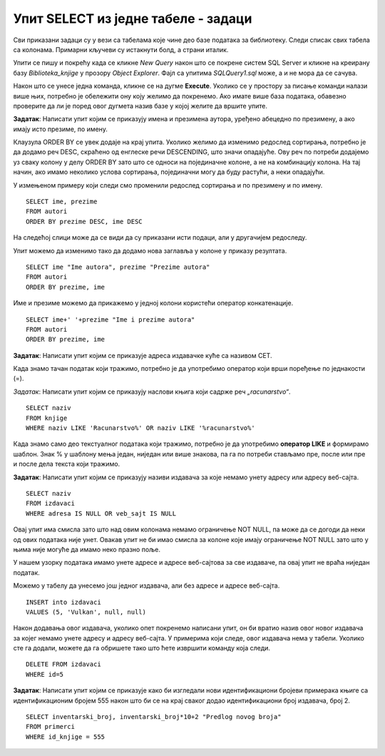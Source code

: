 Упит SELECT из једне табеле - задаци
====================================

.. suggestionnote:: 

    Следе примери проблема који се решавају помоћу упита SELECT. Посебно ћемо обратити пажњу на реалне животне ситуације у којима нам је важно да брзо и поуздано обрадимо податке који су сачувани у бази, и како од тих ситуација формирамо конкретан задатак који се решава писањем упита.  

    Кроз урађене примере ћемо се потрудити да обновимо најважније неопходно да се пишу добри упити. Могућности упита SELECT су, наравно, много веће и кроз наредне лекције ћемо погледати још неке опције за претрагу и формирање резултата.

    У примерима који следе нема спајања табела, тј. подаци се узимају из по једне табеле. 

    Приказани примери могу да буду садржани, у виду угњеждених упита, у програмима помоћу којих приступамо бази података. Касније у материјалима ћемо неке од њих и употребити унутар програмског кода писаног другим програмским језиком. 

Сви приказани задаци су у вези са табелама које чине део базе података за библиотеку. Следи списак свих табела са колонама. Примарни кључеви су истакнути болд, а страни италик. 

.. image:: ../../_images/slika_112a.png
    :width: 400
    :align: center

Упити се пишу и покрећу када се кликне *New Query* након што се покрене систем SQL Server и кликне на креирану базу *Biblioteka_knjige* у прозору *Object Explorer*. Фајл са упитима *SQLQuery1.sql* може, а и не мора да се сачува.

Након што се унесе једна команда, кликне се на дугме **Execute**. Уколико се у простору за писање команди налази више њих, потребно је обележити ону коју желимо да покренемо. Ако имате више база података, обавезно проверите да ли је поред овог дугмета назив базе у којој желите да вршите упите. 

.. image:: ../../_images/slika_112b.jpg
    :width: 400
    :align: center

.. questionnote::

    1. Библиотеци је потребан списак свих аутора чије књиге поседује. Ради лакшег прегледања списка, важно је да списак буде уређен абецедно.

**Задатак**: Написати упит којим се приказују имена и презимена аутора, уређено абецедно по презимену, а ако имају исто презиме, по имену.

.. reveal:: Zadatak_112a
    :showtitle: Прикажи решење
    :hidetitle: Сакриј

    ::
        
        SELECT ime, prezime
        FROM autori
        ORDER BY prezime, ime

    .. image:: ../../_images/slika_112c.jpg
        :width: 400
        :align: center

Клаузула ORDER BY се увек додаје на крај упита. Уколико желимо да изменимо редослед сортирања, потребно је да додамо реч DESC, скраћено од енглеске речи DESCENDING, што значи опадајуће. Ову реч по потреби додајемо уз сваку колону у делу ORDER BY зато што се односи на појединачне колоне, а не на комбинацију колона. На тај начин, ако имамо неколико услова сортирања, појединачни могу да буду растући, а неки опадајући. 

У измењеном примеру који следи смо променили редослед сортирања и по презимену и по имену. 

::

    SELECT ime, prezime
    FROM autori
    ORDER BY prezime DESC, ime DESC

На следећој слици може да се види да су приказани исти подаци, али у другачијем редоследу. 

.. image:: ../../_images/slika_112d.jpg
    :width: 400
    :align: center

Упит можемо да изменимо тако да додамо нова заглавља у колоне у приказу резултата.

::

    SELECT ime "Ime autora", prezime "Prezime autora"
    FROM autori
    ORDER BY prezime, ime

Име и презиме можемо да прикажемо у једној колони користећи оператор конкатенације. 
::

    SELECT ime+' '+prezime "Ime i prezime autora"
    FROM autori
    ORDER BY prezime, ime

.. image:: ../../_images/slika_112e.jpg
    :width: 400
    :align: center

.. questionnote::

    2. Библиотека планира да набави још књига у издању издавачке куће СЕТ. Да би могли да пошаљу наруџбеницу, потребна им је адреса те издавачке куће.  

**Задатак**: Написати упит којим се приказује адреса издавачке куће са називом СЕТ. 

.. image:: ../../_images/slika_112f.jpg
    :width: 400
    :align: center

Када знамо тачан податак који тражимо, потребно је да употребимо оператор који врши поређење по једнакости (=).

.. questionnote::

    3. Члан је дошао у библиотеку и жели да узме неку књигу из рачунарства. Не зна тачан назив књиге која му треба, па пита библиотекара које све књиге имају на тему рачунарства.  

*Задатак*: Написати упит којим се приказују наслови књига који садрже реч *„racunarstvo“*.

.. infonote::

    НАПОМЕНА: Да би се избегли могући проблеми са нашим словима, ћириличним и латиничним, за податке у бази се свуда у овим материјалима користите слова енглеске абецеде, такозвана шишана латиница.

::

    SELECT naziv
    FROM knjige
    WHERE naziv LIKE 'Racunarstvo%' OR naziv LIKE '%racunarstvo%'

.. image:: ../../_images/slika_112g.jpg
    :width: 600
    :align: center

Када знамо само део текстуалног података који тражимо, потребно је да употребимо **оператор LIKE** и формирамо шаблон. Знак % у шаблону мења један, ниједан или више знакова, па га по потреби стављамо пре, после или пре и после дела текста који тражимо.  

.. questionnote::

    4. Библиотека жели да допуни своју базу података и унесе адресе и веб-сајтове за све издавачке куће са којима сарађује, па је важно да се провери који им подаци недостају да би знали које издавачке куће да контактирају да би набавили потребне податке. 

**Задатак**: Написати упит којим се приказују називи издавача за које немамо унету адресу или адресу веб-сајта.  

:: 

    SELECT naziv
    FROM izdavaci
    WHERE adresa IS NULL OR veb_sajt IS NULL

Овај упит има смисла зато што над овим колонама немамо ограничење NOT NULL, па може да се догоди да неки од ових података није унет. Овакав упит не би имао смисла за колоне које имају ограничење NOT NULL зато што у њима није могуће да имамо неко празно поље. 

У нашем узорку података имамо унете адресе и адресе веб-сајтова за све издаваче, па овај упит не враћа ниједан податак. 

Можемо у табелу да унесемо још једног издавача, али без адресе и адресе веб-сајта. 

::

    INSERT into izdavaci
    VALUES (5, 'Vulkan', null, null)

Након додавања овог издавача, уколико опет покренемо написани упит, он би вратио назив овог новог издавача за којег немамо унете адресу и адресу веб-сајта. У примерима који следе, овог издавача нема у табели. Уколико сте га додали, можете да га обришете тако што ћете извршити команду која следи. 

::

    DELETE FROM izdavaci
    WHERE id=5

.. infonote::

    **ВАЖНО:** Празно поље, тј. NULL поље, нема никакву вредност и посматра се као показивач на „ништа“, па су потребни посебни оператори IS NULL и IS NOT NULL да би се проверило да ли је поље празно или није. Није могуће користити оператор који пореди по једнакости (=).

.. questionnote::

    5. Потребно је да се измене инвентарски бројеви књига тако да садрже више цифара, што ће омогућити да се њима обележи већи број књига. Да би се задржао систем обележавања који већ постоји, основна идеја је да се постојећи инвентарски бројеви само мало измене. Један од предлога је да се на крај сваког примерка књиге неког издавача дода идентификациони број издавача. Пре него што се финално усвоји предлог и измене идентификациони бројеви постојећих књига, библиотека жели да на примеру једне књиге и њених примерака види како би та измена изгледала. За тај пример су узели књигу са идентификационим бројем 555, чији издавач има идентификациони број 2. 

**Задатак**: Написати упит којим се приказује како би изгледали нови идентификациони бројеви примерака књиге са идентификационим бројем 555 након што би се на крај сваког додао идентификациони број издавача, број 2.

::

    SELECT inventarski_broj, inventarski_broj*10+2 "Predlog novog broja"
    FROM primerci 
    WHERE id_knjige = 555

.. image:: ../../_images/slika_112h.jpg
    :width: 600
    :align: center

